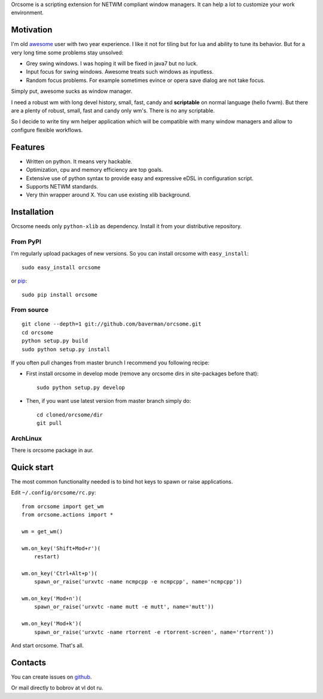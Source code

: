 Orcsome is a scripting extension for NETWM compliant window managers. It can
help a lot to customize your work environment.


Motivation
----------

I'm old `awesome`_ user with two year experience. I like it not for tiling but
for lua and ability to tune its behavior. But for a very long time some problems
stay unsolved:

* Grey swing windows. I was hoping it will be fixed in java7 but no luck.
* Input focus for swing windows. Awesome treats such windows as inputless.
* Random focus problems. For example sometimes evince or opera save dialog are
  not take focus.

Simply put, awesome sucks as window manager.

I need a robust wm with long devel history, small, fast, candy and
**scriptable** on normal language (hello fvwm). But there are a plenty of
robust, small, fast and candy only wm's. There is no any scriptable.

So I decide to write tiny wm helper application which will be compatible with
many window managers and allow to configure flexible workflows.

.. _awesome: http://awesome.naquadah.org/

Features
--------

* Written on python. It means very hackable.

* Optimization, cpu and memory efficiency are top goals.

* Extensive use of python syntax to provide easy and expressive eDSL in
  configuration script.

* Supports NETWM standards.

* Very thin wrapper around X. You can use existing xlib background.


Installation
------------

Orcsome needs only ``python-xlib`` as dependency. Install it from your
distributive repository.

From PyPI
'''''''''

I'm regularly upload packages of new versions. So you can install orcsome with
``easy_install``::

   sudo easy_install orcsome

or `pip`_::

   sudo pip install orcsome


From source
'''''''''''

::

   git clone --depth=1 git://github.com/baverman/orcsome.git
   cd orcsome
   python setup.py build
   sudo python setup.py install

If you often pull changes from master brunch I recommend you following recipe:

* First install orcsome in develop mode (remove any orcsome dirs in site-packages
  before that)::

     sudo python setup.py develop

* Then, if you want use latest version from master branch simply do::

     cd cloned/orcsome/dir
     git pull


ArchLinux
'''''''''

There is orcsome package in aur.

.. _pip: http://pip.openplans.org/


Quick start
-----------

The most common functionality needed is to bind hot keys to spawn or raise
applications.

Edit ``~/.config/orcsome/rc.py``::

   from orcsome import get_wm
   from orcsome.actions import *

   wm = get_wm()

   wm.on_key('Shift+Mod+r')(
       restart)

   wm.on_key('Ctrl+Alt+p')(
       spawn_or_raise('urxvtc -name ncmpcpp -e ncmpcpp', name='ncmpcpp'))

   wm.on_key('Mod+n')(
       spawn_or_raise('urxvtc -name mutt -e mutt', name='mutt'))

   wm.on_key('Mod+k')(
       spawn_or_raise('urxvtc -name rtorrent -e rtorrent-screen', name='rtorrent'))

And start orcsome. That's all.


Contacts
--------

You can create issues on `github <https://github.com/baverman/orcsome/issues>`_.

Or mail directly to bobrov at vl dot ru.